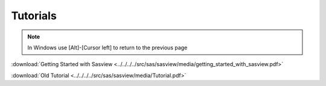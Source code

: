 .. tutorial.rst

.. _tutorial:

Tutorials
=========

.. note:: In Windows use [Alt]-[Cursor left] to return to the previous page

:download:`Getting Started with Sasview <../../../../src/sas/sasview/media/getting_started_with_sasview.pdf>`

:download:`Old Tutorial <../../../../src/sas/sasview/media/Tutorial.pdf>`
